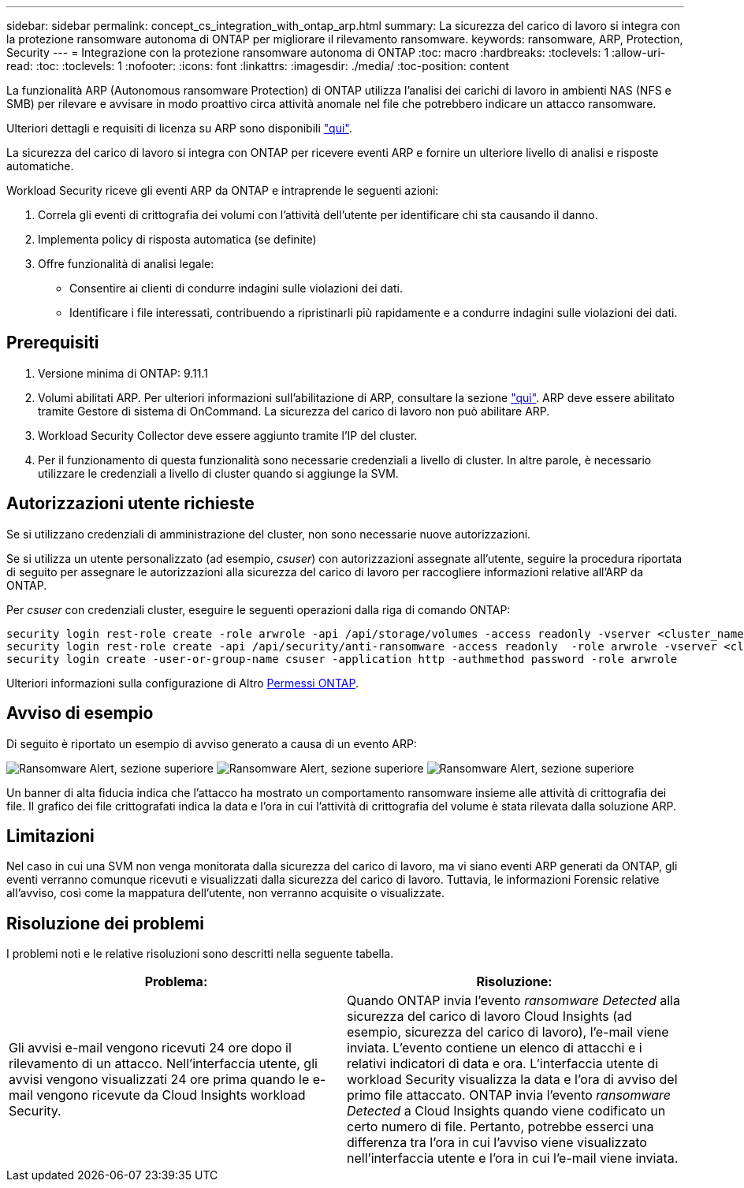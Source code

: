 ---
sidebar: sidebar 
permalink: concept_cs_integration_with_ontap_arp.html 
summary: La sicurezza del carico di lavoro si integra con la protezione ransomware autonoma di ONTAP per migliorare il rilevamento ransomware. 
keywords: ransomware, ARP, Protection, Security 
---
= Integrazione con la protezione ransomware autonoma di ONTAP
:toc: macro
:hardbreaks:
:toclevels: 1
:allow-uri-read: 
:toc: 
:toclevels: 1
:nofooter: 
:icons: font
:linkattrs: 
:imagesdir: ./media/
:toc-position: content


[role="lead"]
La funzionalità ARP (Autonomous ransomware Protection) di ONTAP utilizza l'analisi dei carichi di lavoro in ambienti NAS (NFS e SMB) per rilevare e avvisare in modo proattivo circa attività anomale nel file che potrebbero indicare un attacco ransomware.

Ulteriori dettagli e requisiti di licenza su ARP sono disponibili link:https://docs.netapp.com/us-en/ontap/anti-ransomware/index.html["qui"].

La sicurezza del carico di lavoro si integra con ONTAP per ricevere eventi ARP e fornire un ulteriore livello di analisi e risposte automatiche.

Workload Security riceve gli eventi ARP da ONTAP e intraprende le seguenti azioni:

. Correla gli eventi di crittografia dei volumi con l'attività dell'utente per identificare chi sta causando il danno.
. Implementa policy di risposta automatica (se definite)
. Offre funzionalità di analisi legale:
+
** Consentire ai clienti di condurre indagini sulle violazioni dei dati.
** Identificare i file interessati, contribuendo a ripristinarli più rapidamente e a condurre indagini sulle violazioni dei dati.






== Prerequisiti

. Versione minima di ONTAP: 9.11.1
. Volumi abilitati ARP. Per ulteriori informazioni sull'abilitazione di ARP, consultare la sezione link:https://docs.netapp.com/us-en/ontap/anti-ransomware/enable-task.html["qui"]. ARP deve essere abilitato tramite Gestore di sistema di OnCommand. La sicurezza del carico di lavoro non può abilitare ARP.
. Workload Security Collector deve essere aggiunto tramite l'IP del cluster.
. Per il funzionamento di questa funzionalità sono necessarie credenziali a livello di cluster. In altre parole, è necessario utilizzare le credenziali a livello di cluster quando si aggiunge la SVM.




== Autorizzazioni utente richieste

Se si utilizzano credenziali di amministrazione del cluster, non sono necessarie nuove autorizzazioni.

Se si utilizza un utente personalizzato (ad esempio, _csuser_) con autorizzazioni assegnate all'utente, seguire la procedura riportata di seguito per assegnare le autorizzazioni alla sicurezza del carico di lavoro per raccogliere informazioni relative all'ARP da ONTAP.

Per _csuser_ con credenziali cluster, eseguire le seguenti operazioni dalla riga di comando ONTAP:

....
security login rest-role create -role arwrole -api /api/storage/volumes -access readonly -vserver <cluster_name>
security login rest-role create -api /api/security/anti-ransomware -access readonly  -role arwrole -vserver <cluster_name>
security login create -user-or-group-name csuser -application http -authmethod password -role arwrole
....
Ulteriori informazioni sulla configurazione di Altro <<task_add_collector_svm.html,Permessi ONTAP>>.



== Avviso di esempio

Di seguito è riportato un esempio di avviso generato a causa di un evento ARP:

image:CS_Ransomware_Example_1.png["Ransomware Alert, sezione superiore"]
image:CS_Ransomware_Example_2.png["Ransomware Alert, sezione superiore"]
image:CS_Ransomware_Example_3.png["Ransomware Alert, sezione superiore"]

Un banner di alta fiducia indica che l'attacco ha mostrato un comportamento ransomware insieme alle attività di crittografia dei file. Il grafico dei file crittografati indica la data e l'ora in cui l'attività di crittografia del volume è stata rilevata dalla soluzione ARP.



== Limitazioni

Nel caso in cui una SVM non venga monitorata dalla sicurezza del carico di lavoro, ma vi siano eventi ARP generati da ONTAP, gli eventi verranno comunque ricevuti e visualizzati dalla sicurezza del carico di lavoro. Tuttavia, le informazioni Forensic relative all'avviso, così come la mappatura dell'utente, non verranno acquisite o visualizzate.



== Risoluzione dei problemi

I problemi noti e le relative risoluzioni sono descritti nella seguente tabella.

[cols="2*"]
|===
| Problema: | Risoluzione: 


| Gli avvisi e-mail vengono ricevuti 24 ore dopo il rilevamento di un attacco. Nell'interfaccia utente, gli avvisi vengono visualizzati 24 ore prima quando le e-mail vengono ricevute da Cloud Insights workload Security. | Quando ONTAP invia l'evento _ransomware Detected_ alla sicurezza del carico di lavoro Cloud Insights (ad esempio, sicurezza del carico di lavoro), l'e-mail viene inviata. L'evento contiene un elenco di attacchi e i relativi indicatori di data e ora. L'interfaccia utente di workload Security visualizza la data e l'ora di avviso del primo file attaccato. ONTAP invia l'evento _ransomware Detected_ a Cloud Insights quando viene codificato un certo numero di file. Pertanto, potrebbe esserci una differenza tra l'ora in cui l'avviso viene visualizzato nell'interfaccia utente e l'ora in cui l'e-mail viene inviata. 
|===
